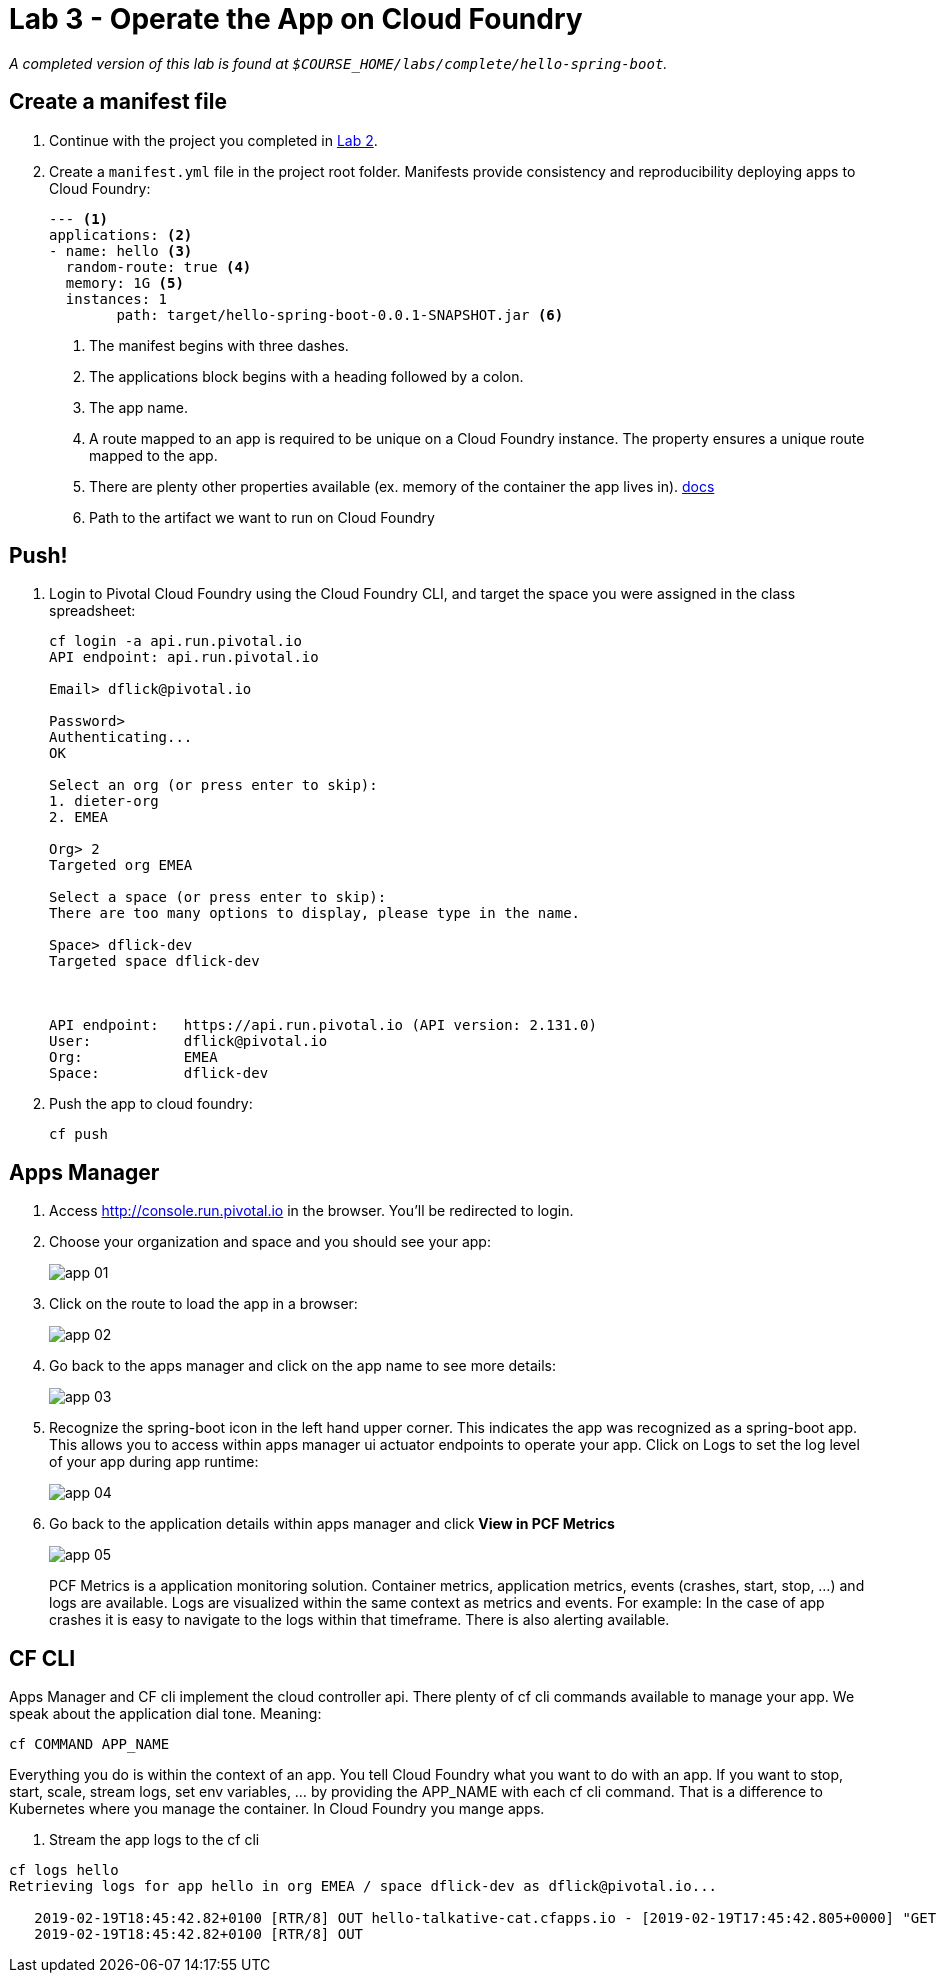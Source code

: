 = Lab 3 - Operate the App on Cloud Foundry

_A completed version of this lab is found at `$COURSE_HOME/labs/complete/hello-spring-boot`._

== Create a manifest file

. Continue with the project you completed in link:lab_02.html[Lab 2].

. Create a `manifest.yml` file in the project root folder. Manifests provide consistency and reproducibility deploying apps to Cloud Foundry:

+
----
--- <1>
applications: <2>
- name: hello <3>
  random-route: true <4>
  memory: 1G <5>
  instances: 1
	path: target/hello-spring-boot-0.0.1-SNAPSHOT.jar <6>
----
+
<1> The manifest begins with three dashes.
<2> The applications block begins with a heading followed by a colon.
<3> The app name.
<4> A route mapped to an app is required to be unique on a Cloud Foundry instance. The property ensures a unique route mapped to the app.
<5> There are plenty other properties available (ex. memory of the container the app lives in). https://docs.pivotal.io/pivotalcf/2-4/devguide/deploy-apps/manifest.html[docs]
<6> Path to the artifact we want to run on Cloud Foundry

== Push!

. Login to Pivotal Cloud Foundry using the Cloud Foundry CLI, and target the space you were assigned in the class spreadsheet:
+
----
cf login -a api.run.pivotal.io
API endpoint: api.run.pivotal.io

Email> dflick@pivotal.io

Password>
Authenticating...
OK

Select an org (or press enter to skip):
1. dieter-org
2. EMEA

Org> 2
Targeted org EMEA

Select a space (or press enter to skip):
There are too many options to display, please type in the name.

Space> dflick-dev
Targeted space dflick-dev



API endpoint:   https://api.run.pivotal.io (API version: 2.131.0)
User:           dflick@pivotal.io
Org:            EMEA
Space:          dflick-dev
----

. Push the app to cloud foundry:
+
----
cf push
----


== Apps Manager

. Access http://console.run.pivotal.io in the browser. You'll be redirected to login.

. Choose your organization and space and you should see your app:
+
image::Common/images/app_01.png[]

. Click on the route to load the app in a browser:
+
image::Common/images/app_02.png[]

. Go back to the apps manager and click on the app name to see more details:
+
image::Common/images/app_03.png[]

. Recognize the spring-boot icon in the left hand upper corner. This indicates the app was recognized as a spring-boot app. This allows you to access within apps manager ui actuator endpoints to operate your app. Click on Logs to set the log level of your app during app runtime:
+
image::Common/images/app_04.png[]

. Go back to the application details within apps manager and click *View in PCF Metrics*
+
image::Common/images/app_05.png[]
+
PCF Metrics is a application monitoring solution. Container metrics, application metrics, events (crashes, start, stop, ...) and logs are available. Logs are visualized within the same context as metrics and events. For example: In the case of app crashes it is easy to navigate to the logs within that timeframe. There is also alerting available.

== CF CLI

Apps Manager and CF cli implement the cloud controller api. There plenty of cf cli commands available to manage your app. We speak about the application dial tone. Meaning:

----
cf COMMAND APP_NAME
----

Everything you do is within the context of an app. You tell Cloud Foundry what you want to do with an app. If you want to stop, start, scale, stream logs, set env variables, ... by providing the APP_NAME with each cf cli command. That is a difference to Kubernetes where you manage the container. In Cloud Foundry you mange apps.

. Stream the app logs to the cf cli
----
cf logs hello
Retrieving logs for app hello in org EMEA / space dflick-dev as dflick@pivotal.io...

   2019-02-19T18:45:42.82+0100 [RTR/8] OUT hello-talkative-cat.cfapps.io - [2019-02-19T17:45:42.805+0000] "GET / HTTP/1.1" 200 0 12 "-" "Mozilla/5.0 (Macintosh; Intel Mac OS X 10_14_3) AppleWebKit/537.36 (KHTML, like Gecko) Chrome/72.0.3626.109 Safari/537.36" "10.10.2.132:15612" "10.10.149.32:61232" x_forwarded_for:"77.4.95.59, 10.10.2.132" x_forwarded_proto:"https" vcap_request_id:"7ba8d176-455f-4e90-55dd-0e07dbe6de1e" response_time:0.015656715 app_id:"87bee6e7-b632-4b8a-9ff3-09aa197dc334" app_index:"0" x_b3_traceid:"05b7324107f12047" x_b3_spanid:"05b7324107f12047" x_b3_parentspanid:"-"
   2019-02-19T18:45:42.82+0100 [RTR/8] OUT
----
